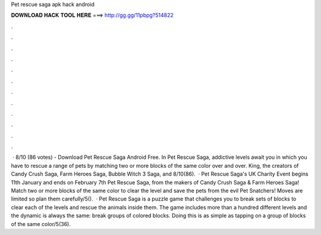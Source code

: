 Pet rescue saga apk hack android

𝐃𝐎𝐖𝐍𝐋𝐎𝐀𝐃 𝐇𝐀𝐂𝐊 𝐓𝐎𝐎𝐋 𝐇𝐄𝐑𝐄 ===> http://gg.gg/11pbpg?514822

.

.

.

.

.

.

.

.

.

.

.

.

 · 8/10 (86 votes) - Download Pet Rescue Saga Android Free. In Pet Rescue Saga, addictive levels await you in which you have to rescue a range of pets by matching two or more blocks of the same color over and over. King, the creators of Candy Crush Saga, Farm Heroes Saga, Bubble Witch 3 Saga, and 8/10(86).  · Pet Rescue Saga's UK Charity Event begins 11th January and ends on February 7th Pet Rescue Saga, from the makers of Candy Crush Saga & Farm Heroes Saga! Match two or more blocks of the same color to clear the level and save the pets from the evil Pet Snatchers! Moves are limited so plan them carefully/5().  · Pet Rescue Saga is a puzzle game that challenges you to break sets of blocks to clear each of the levels and rescue the animals inside them. The game includes more than a hundred different levels and the dynamic is always the same: break groups of colored blocks. Doing this is as simple as tapping on a group of blocks of the same color/5(36).